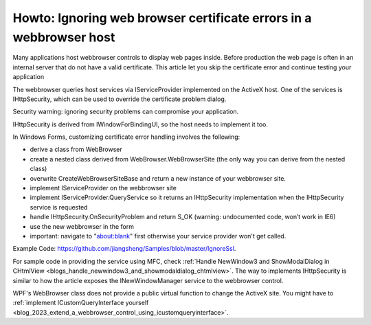 Howto: Ignoring web browser certificate errors in a webbrowser host
========================================================================

.. post:: 17 Jul, 2013
   :tags: C#, WinForms, Trident (Layout Engine), WebBrowser Control
   :category: C#, WebBrowser Control
   :author: me
   :nocomments:

.. index:: pair:Ignore SSL certificate; WebBrowser control
.. index:: pair: WinForms; Webbrowser Customization

Many applications host webbrowser controls to display web pages inside. Before production the web page is often in an internal server that do not have a valid certificate. This article let you skip the certificate error and continue testing your application

The webbrowser queries host services via IServiceProvider implemented on the ActiveX host. One of the services is IHttpSecurity, which can be used to override the certificate problem dialog.

Security warning: ignoring security problems can compromise your application.

IHttpSecurity is derived from IWindowForBindingUI, so the host needs to implement it too.

In Windows Forms, customizing certificate error handling involves the following:

* derive a class from WebBrowser
* create a nested class derived from WebBrowser.WebBrowserSite (the only way you can derive from the nested class)
* overwrite CreateWebBrowserSiteBase and return a new instance of your webbrowser site.
* implement IServiceProvider on the webbrowser site
* implement IServiceProvider.QueryService so it returns an IHttpSecurity implementation when the IHttpSecurity service is requested
* handle IHttpSecurity.OnSecurityProblem and return S_OK (warning: undocumented code, won’t work in IE6)
* use the new webbrowser in the form
* important: navigate to "about:blank" first otherwise your service provider won't get called.

Example Code: https://github.com/jiangsheng/Samples/blob/master/IgnoreSsl.

For sample code in providing the service using MFC, check :ref:`Handle NewWindow3 and ShowModalDialog in CHtmlView <blogs_handle_newwindow3_and_showmodaldialog_chtmlview>`. The way to implements IHttpSecurity is similar to how the article exposes the INewWindowManager service to the webbrowser control.

WPF's WebBrowser class does not provide a public virtual function to change the ActiveX site. You might have to :ref:`implement ICustomQueryInterface yourself <blog_2023_extend_a_webbrowser_control_using_icustomqueryinterface>`.